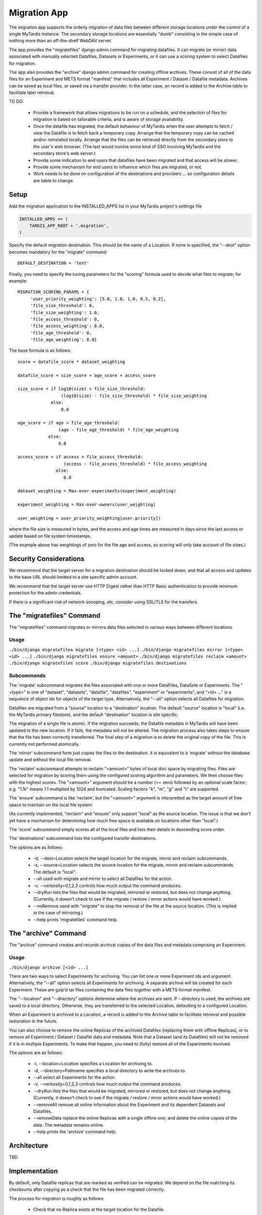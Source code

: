=============
Migration App
=============

The migration app supports the orderly migration of data files between different storage locations under the control of a single MyTardis instance.  The secondary storage locations are essentially "dumb" consisting in the simple case of nothing more than an off-the-shelf WebDAV server.

The app provides the "migratefiles" django admin command for migrating datafiles.  It can migrate (or mirror) data associated with manually selected Datafiles, Datasets or Experiments, or it can use a scoring system to select Datafiles for migration.

The app also provides the "archive" django admin command for creating offline archives.  These consist of all of the data files for an Experiment and METS format "manifest" that includes all Experiment / Dataset / Datafile metadata.  Archives can be saved as local files, or saved via a transfer provider.  In the latter case, an record is added to the Archive table to facilitate later retrieval.

TO DO:

 * Provide a framework that allows migrations to be run on a schedule, and the selection of files for migration is based on tailorable criteria, and is aware of storage availability.

 * Once the datafile has migrated, the default behaviour of MyTardis when the user attempts to fetch / view the Datafile is to fetch back a temporary copy.  Arrange that the temporary copy can be cached and/or reinstated locally.  Arrange that the files can be retrieved directly from the secondary store to the user's web browser.  (The last would involve some kind of SSO involving MyTardis and the secondary store's web server.)

 * Provide some indication to end users that datafiles have been migrated and that access will be slower.

 * Provide some mechanism for end users to influence which files are migrated, or not.

 * Work needs to be done on configuration of the destinations and providers ... so configuration details are liable to change.

Setup
=====

Add the migration application to the INSTALLED_APPS list in your MyTardis project's settings file

.. code-block:: python

    INSTALLED_APPS += (
        TARDIS_APP_ROOT + '.migration',
    )

Specify the default migration destination.  This should be the name of a Location.  If none is specified, the "--dest" option becomes mandatory for the "migrate" command::

    DEFAULT_DESTINATION = 'test'

Finally, you need to specify the tuning parameters for the "scoring" formula used to decide what files to migrate; for example::

    MIGRATION_SCORING_PARAMS = {
         'user_priority_weighting': [5.0, 2.0, 1.0, 0.5, 0.2],
         'file_size_threshold': 0,
         'file_size_weighting': 1.0,
         'file_access_threshold': 0,
         'file_access_weighting': 0.0,
         'file_age_threshold': 0,
         'file_age_weighting': 0.0}

The base formula is as follows::

    score = datafile_score * dataset_weighting

    datafile_score = size_score + age_score + access_score

    size_score = if log10(size) > file_size_threshold:
                     (log10(size) - file_size_threshold) * file_size_weighting
 		 else:
                     0.0

    age_score = if age > file_age_threshold:
                    (age - file_age_threshold) * file_age_weighting
	        else:
	            0.0
   
    access_score = if access > file_access_threshold:
                      (access - file_access_threshold) * file_access_weighting
	           else:
	              0.0
   
    dataset_weighting = Max-over-experiments(experiment_weighting)

    experiment_weighting = Max-over-owners(user_weighting)

    user_weighting = user_priority_weighting[user.priority]) 

where the file size is measured in bytes, and the access and age times are measured in days since the last access or update based on file system timestamps.

(The example above has weightings of zero for the file age and access, so scoring will only take account of file sizes.)

Security Considerations
=======================

We recommend that the target server for a migration destination should be locked down, and that all access and updates to the base URL should limitted to a site specific admin account.

We recommend that the target server use HTTP Digest rather than HTTP Basic authentication to provide minimum protection for the admin credentials.

If there is a significant risk of network snooping, etc, consider using SSL/TLS for the transfers. 


The "migratefiles" Command
==========================

The "migratefiles" command migrates or mirrors data files selected in various ways between different locations. 

Usage
~~~~~
``./bin/django migratefiles migrate [<type> <id> ...]``
``./bin/django migratefiles mirror [<type> <id> ...]``
``./bin/django migratefiles ensure <amount>``
``./bin/django migratefiles reclaim <amount>``
``./bin/django migratefiles score``
``./bin/django migratefiles destinations``

.. option:: -d LOCATION, --dest=LOCATION
.. option:: -s LOCATION, --source=LOCATION
.. option:: --verbosity={0,1,2,3}
.. option:: -n, --dryRun
.. option:: --noRemove
.. option:: -a, --all

Subcommands
~~~~~~~~~~~
The 'migrate' subcommand migrates the files associated with one or more DataFiles, DataSets or Experiments.  The "<type>" is one of "dataset", "datasets", "datafile", "datafiles", "experiment" or "experiments", and "<id> ..." is a sequence of object ids for objects of the target type.  Alternatively, the "--all" option selects all Datafiles for migration.

Datafiles are migrated from a "source" location to a "destination" location.  The default "source" location is "local" (i.e. the MyTardis primary filestore), and the default "destination" location is site specific.

The migration of a single file is atomic.  If the migration succeeds, the Datafile metadata in MyTardis will have been updated to the new location.  If it fails, the metadata will not be altered.  The migration process also takes steps to ensure that the file has been correctly transferred.  The final step of a migration is to delete the original copy of the file.  This is currently not performed atomically.

The 'mirror' subcommand form just copies the files to the destination.  It is equivalent to a 'migrate' without the database update and without the local file removal.

The 'reclaim' subcommand attempts to reclaim "<amount>" bytes of local disc space by migrating files.  Files are selected for migration by scoring them using the configured scoring algorithm and parameters.  We then choose files with the highest scores.  The "<amount>" argument should be a number (>= zero) followed by an optional scale factor; e.g. "1.1k" means 1.1 multiplied by 1024 and truncated.  Scaling factors "k", "m", "g" and "t" are supported. 

The 'ensure' subcommand is like 'reclaim', but the "<amount>" argument is interpretted as the target amount of free space to maintain on the local file system.

(As currently implemented, "reclaim" and "ensure" only support "local" as the source location.  The issue is that we don't yet have a mechanism for determining how much free space is available on locations other than "local".)

The 'score' subcommand simply scores all of the local files and lists their details in descending score order. 

The 'destinations' subcommand lists the configured transfer destinations.

The options are as follows:

  * -d, --dest=Location selects the target location for the migrate, mirror and reclaim subcommands.
  * -s, --source=Location selects the source location for the migrate, mirror and reclaim subcommands.  The default is "local".
  * --all used with migrate and mirror to select all Datafiles for the action.
  * -v, --verbosity=0,1,2,3 controls how much output the command produces.
  * --dryRun lists the files that would be migrated, mirrored or restored, but does not change anything.  (Currently, it doesn't check to see if the migrate / restore / mrror actions would have worked.)
  * --noRemove used with "migrate" to stop the removal of the file at the source location.  (This is implied in the case of mirroring.)
  * --help prints 'migratefiles' command help.

The "archive" Command
==========================

The "archive" command creates and records archival copies of the data files and metadata comprising an Experiment.

Usage
~~~~~
``./bin/django archive [<id> ...]``

.. option:: -l LOCATION, --location=LOCATION
.. option:: -d PATHNAME, --directory=PATHNAME
.. option:: --verbosity={0,1,2,3}
.. option:: -n, --dryRun
.. option:: --removeData
.. option:: --removeAll
.. option:: -a, --all

There are two ways to select Experiments for archiving.  You can list one or more Experiment ids and argument. Alternatively, the "--all" option selects all Experiments for archiving.  A separate archive will be created for each Experiment.  These are gzip'd tar files containing the data files together with a METS format manifest.

The "--location" and "--directory" options determine where the archives are sent.  If --directory is used, the archives are saved to a local directory.  Otherwise, they are transferred to the selected Location, defaulting to a configured Location.

When an Experiment is archived to a Location, a record is added to the Archive table to facilitate retrieval and possible restoration in the future. 

You can also choose to remove the online Replicas of the archived Datafiles (replacing them with offline Replicas), or to remove all Experiment / Dataset / Datafile data and metadata.  Note that a Dataset (and its Datafiles) will not be removed if it is in multiple Experiments.  To make that happen, you need to (fully) remove all of the Experiments involved.

The options are as follows:

  * -l, --location=Location specifies a Location for archiving to.
  * -d, --directory=Pathname specifies a local directory to write the archives to.
  * --all select all Experiments for the action.
  * -v, --verbosity=0,1,2,3 controls how much output the command produces.
  * --dryRun lists the files that would be migrated, mirrored or restored, but does not change anything.  (Currently, it doesn't check to see if the migrate / restore / mrror actions would have worked.)
  * --removeAll remove all online information about the Experiment and its dependent Datasets and Datafiles.
  * --removeData replace the online Replicas with a single offline one, and delete the online copies of the data.  The metadata remains online. 
  * --help prints the 'archive' command help.

Architecture
============

TBD

Implementation
==============

By default, only Datafile replicas that are marked as verified can be migrated.  We depend on the file matching its checksums after copying as a check that the file has been migrated correctly.

The process for migration is roughly as follows:

 * Check that no Replica exists at the target location for the Datafile.
 * Check that the source Replica exists and is verified.
 * Prepare a new Replica descriptor:
   * generate the 'url' using the transfer provider's generate_url method
   * set 'protocol' to empty
   * set 'stay_remote' according to where target location is remote
   * set 'verified' to False.
 * Use the transfer provider's put_file method to transfer the data.  
 * Check that the file transferred correctly: see below
 * Mark the new Replica as verified and save the record
 * If we are doing a "migrate"
   * Delete the source Replica record
   * Use the source transfer provider's remove_file method to remove the
     file ... unless we are running in 'noRemove' mode.

We currently support two ways of checking that a file has been transferred correctly.  The preferred way is to get the transfer destination to calculate and return the metadata (checksums and length) for its copy of the file.  If that fails (or is not supported), the fallback is to read back the file from the destination and do the checksumming locally.

Normally, we require there to be either an MD5 or SHA512 checksum in the metadata.  However if 'trust_length' is set, we will accept matching file lengths as being sufficient to verify the transfer.  That would normally be a bad idea, but if the transfer process is sufficiently reliable, file length checking may be sufficient.  (In this mode, a transfer provider could get away with sending a HEAD request and using the "Content-length".)
